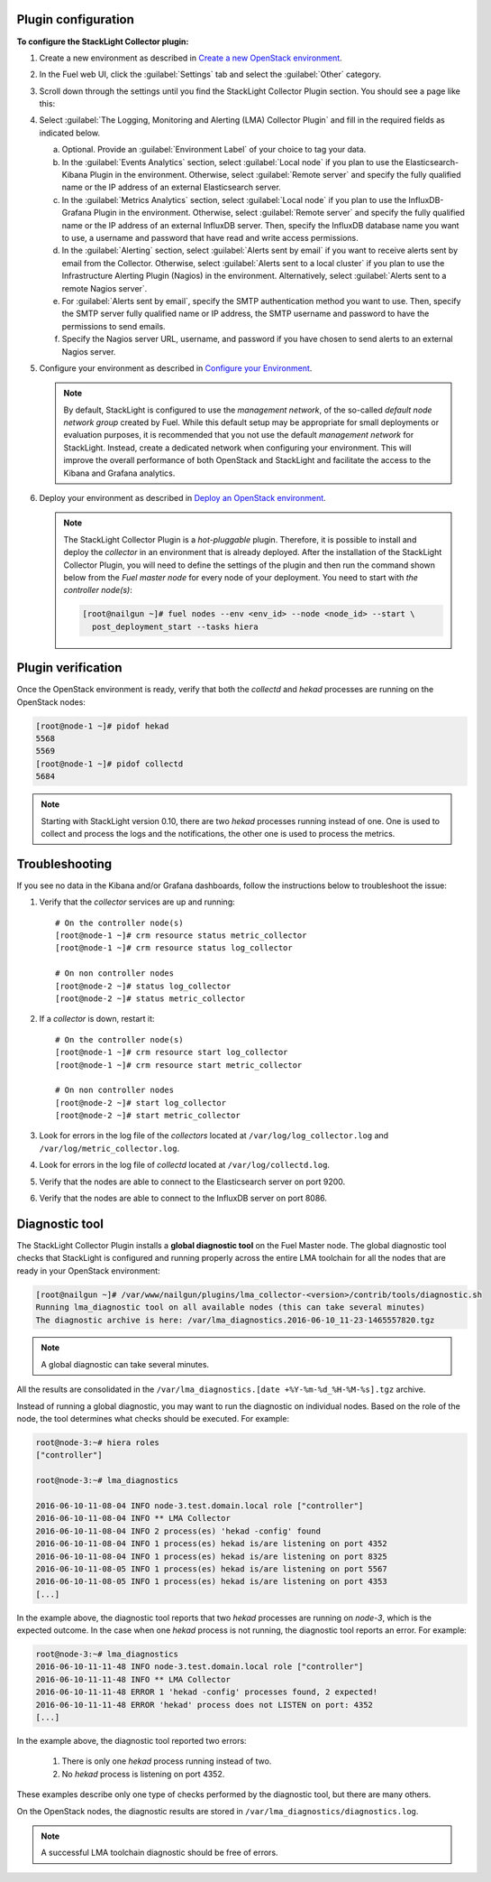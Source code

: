 .. _plugin_configuration:

Plugin configuration
--------------------

**To configure the StackLight Collector plugin:**

#. Create a new environment as described in `Create a new OpenStack environment
   <http://docs.openstack.org/developer/fuel-docs/userdocs/fuel-user-guide/create-environment/start-create-env.html>`__.

#. In the Fuel web UI, click the :guilabel:`Settings` tab and select the
   :guilabel:`Other` category.

#. Scroll down through the settings until you find the StackLight Collector
   Plugin section. You should see a page like this:

   .. image:: ../../images/collector_settings.png
      :width: 350pt
      :alt: The StackLight Collector Plugin settings

#. Select :guilabel:`The Logging, Monitoring and Alerting (LMA) Collector
   Plugin` and fill in the required fields as indicated below.

   a. Optional. Provide an :guilabel:`Environment Label` of your choice to tag
      your data.
   #. In the :guilabel:`Events Analytics` section, select
      :guilabel:`Local node` if you plan to use the Elasticsearch-Kibana
      Plugin in the environment. Otherwise, select :guilabel:`Remote server`
      and specify the fully qualified name or the IP address of an external
      Elasticsearch server.
   #. In the :guilabel:`Metrics Analytics` section, select
      :guilabel:`Local node` if you plan to use the InfluxDB-Grafana Plugin in
      the environment. Otherwise, select :guilabel:`Remote server` and specify
      the fully qualified name or the IP address of an external InfluxDB
      server. Then, specify the InfluxDB database name you want to use, a
      username and password that have read and write access permissions.
   #. In the :guilabel:`Alerting` section, select
      :guilabel:`Alerts sent by email` if you want to receive alerts sent by
      email from the Collector. Otherwise, select
      :guilabel:`Alerts sent to a local cluster` if you plan to use the
      Infrastructure Alerting Plugin (Nagios) in the environment.
      Alternatively, select :guilabel:`Alerts sent to a remote Nagios server`.
   #. For :guilabel:`Alerts sent by email`, specify the SMTP authentication
      method you want to use. Then, specify the SMTP server fully qualified
      name or IP address, the SMTP username and password to have the
      permissions to send emails.
   #. Specify the Nagios server URL, username, and password if you have chosen
      to send alerts to an external Nagios server.

#. Configure your environment as described in `Configure your Environment
   <http://docs.openstack.org/developer/fuel-docs/userdocs/fuel-user-guide/configure-environment.html>`__.

   .. note:: By default, StackLight is configured to use the *management
      network*, of the so-called *default node network group* created by Fuel.
      While this default setup may be appropriate for small deployments or
      evaluation purposes, it is recommended that you not use the default
      *management network* for StackLight. Instead, create a dedicated network
      when configuring your environment. This will improve the overall
      performance of both OpenStack and StackLight and facilitate the access
      to the Kibana and Grafana analytics.

#. Deploy your environment as described in `Deploy an OpenStack environment
   <http://docs.openstack.org/developer/fuel-docs/userdocs/fuel-user-guide/deploy-environment.html>`__.

   .. note:: The StackLight Collector Plugin is a *hot-pluggable* plugin.
      Therefore, it is possible to install and deploy the *collector* in an
      environment that is already deployed. After the installation of the
      StackLight Collector Plugin, you will need to define the settings of the
      plugin and then run the command shown below from the *Fuel master node*
      for every node of your deployment. You need to start with
      *the controller node(s)*:

      .. code-block:: console

         [root@nailgun ~]# fuel nodes --env <env_id> --node <node_id> --start \
           post_deployment_start --tasks hiera

.. _plugin_verification:

Plugin verification
-------------------

Once the OpenStack environment is ready, verify that both the *collectd* and
*hekad* processes are running on the OpenStack nodes:

.. code-block:: console

   [root@node-1 ~]# pidof hekad
   5568
   5569
   [root@node-1 ~]# pidof collectd
   5684

.. note:: Starting with StackLight version 0.10, there are two *hekad*
   processes running instead of one. One is used to collect and process the
   logs and the notifications, the other one is used to process the metrics.

.. _troubleshooting:

Troubleshooting
---------------

If you see no data in the Kibana and/or Grafana dashboards, follow the
instructions below to troubleshoot the issue:

#. Verify that the *collector* services are up and running::

    # On the controller node(s)
    [root@node-1 ~]# crm resource status metric_collector
    [root@node-1 ~]# crm resource status log_collector

    # On non controller nodes
    [root@node-2 ~]# status log_collector
    [root@node-2 ~]# status metric_collector

#. If a *collector* is down, restart it::

    # On the controller node(s)
    [root@node-1 ~]# crm resource start log_collector
    [root@node-1 ~]# crm resource start metric_collector

    # On non controller nodes
    [root@node-2 ~]# start log_collector
    [root@node-2 ~]# start metric_collector

#. Look for errors in the log file of the *collectors* located at
   ``/var/log/log_collector.log`` and ``/var/log/metric_collector.log``.

#. Look for errors in the log file of *collectd* located at
   ``/var/log/collectd.log``.

#. Verify that the nodes are able to connect to the Elasticsearch server on port
   9200.

#. Verify that the nodes are able to connect to the InfluxDB server on port 8086.

.. _diagnostic:

Diagnostic tool
---------------

The StackLight Collector Plugin installs a **global diagnostic tool** on the
Fuel Master node. The global diagnostic tool checks that StackLight is
configured and running properly across the entire LMA toolchain for all the
nodes that are ready in your OpenStack environment:

.. code-block:: console

   [root@nailgun ~]# /var/www/nailgun/plugins/lma_collector-<version>/contrib/tools/diagnostic.sh
   Running lma_diagnostic tool on all available nodes (this can take several minutes)
   The diagnostic archive is here: /var/lma_diagnostics.2016-06-10_11-23-1465557820.tgz

.. note:: A global diagnostic can take several minutes.

All the results are consolidated in the
``/var/lma_diagnostics.[date +%Y-%m-%d_%H-%M-%s].tgz`` archive.

Instead of running a global diagnostic, you may want to run the diagnostic
on individual nodes. Based on the role of the node, the tool determines what
checks should be executed. For example:

.. code-block:: console

   root@node-3:~# hiera roles
   ["controller"]

   root@node-3:~# lma_diagnostics

   2016-06-10-11-08-04 INFO node-3.test.domain.local role ["controller"]
   2016-06-10-11-08-04 INFO ** LMA Collector
   2016-06-10-11-08-04 INFO 2 process(es) 'hekad -config' found
   2016-06-10-11-08-04 INFO 1 process(es) hekad is/are listening on port 4352
   2016-06-10-11-08-04 INFO 1 process(es) hekad is/are listening on port 8325
   2016-06-10-11-08-05 INFO 1 process(es) hekad is/are listening on port 5567
   2016-06-10-11-08-05 INFO 1 process(es) hekad is/are listening on port 4353
   [...]

In the example above, the diagnostic tool reports that two *hekad* processes
are running on *node-3*, which is the expected outcome. In the case when one
*hekad* process is not running, the diagnostic tool reports an error. For
example:

.. code-block:: console

   root@node-3:~# lma_diagnostics
   2016-06-10-11-11-48 INFO node-3.test.domain.local role ["controller"]
   2016-06-10-11-11-48 INFO ** LMA Collector
   2016-06-10-11-11-48 ERROR 1 'hekad -config' processes found, 2 expected!
   2016-06-10-11-11-48 ERROR 'hekad' process does not LISTEN on port: 4352
   [...]

In the example above, the diagnostic tool reported two errors:

  #. There is only one *hekad* process running instead of two.
  #. No *hekad* process is listening on port 4352.

These examples describe only one type of checks performed by the diagnostic
tool, but there are many others.

On the OpenStack nodes, the diagnostic results are stored in ``/var/lma_diagnostics/diagnostics.log``.

.. note:: A successful LMA toolchain diagnostic should be free of errors.
